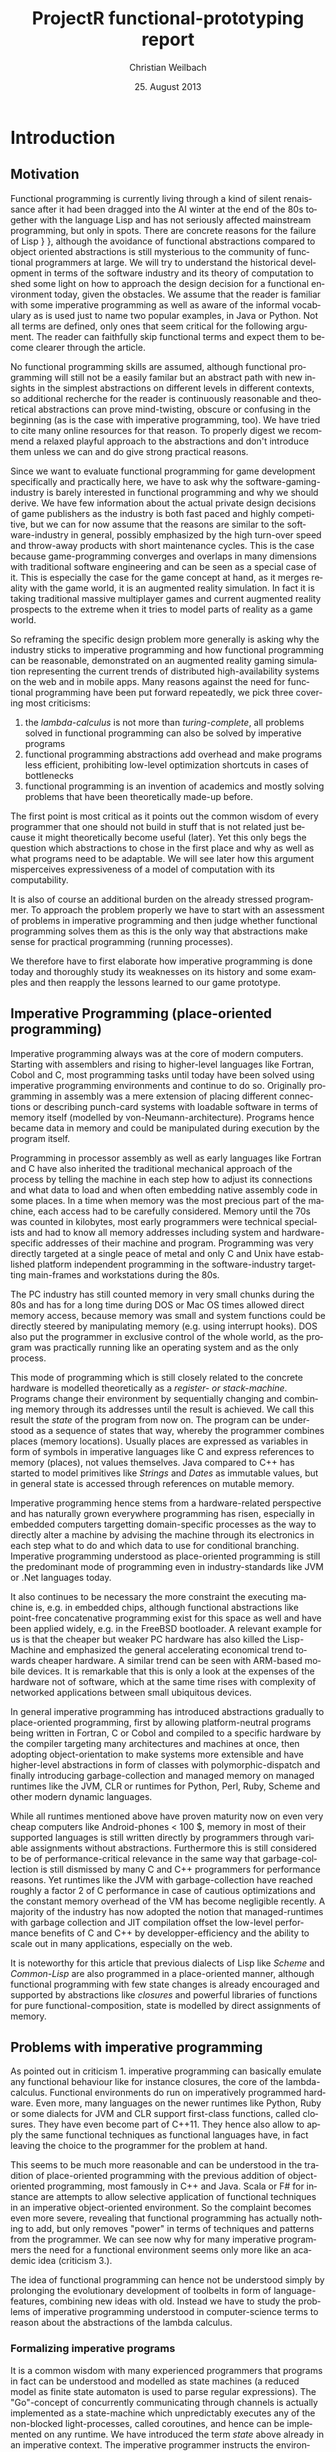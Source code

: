 #+LaTeX_CLASS: article
#+latex_header: \usepackage{adjustbox}\usepackage{xcolor}\usepackage{amsmath}\usepackage{listings}
#+LaTeX_HEADER: \usepackage{biblatex}
#+LaTeX_HEADER: \bibliography{default}
#+TITLE:     ProjectR functional-prototyping report
#+LaTeX_HEADER: \usepackage{mathpazo}
#+LaTeX_HEADER: \linespread{1.05}
#+LaTeX_HEADER: \usepackage[scaled]{helvet}
#+LaTeX_HEADER: \usepackage{courier}
#+LATEX_HEADER: \hypersetup{
#+LATEX_HEADER:     colorlinks,%
#+LATEX_HEADER:     citecolor=black,%
#+LATEX_HEADER:     filecolor=black,%
#+LATEX_HEADER:     linkcolor=blue,%
#+LATEX_HEADER:     urlcolor=black
#+LATEX_HEADER: }
#+AUTHOR:    Christian Weilbach
#+EMAIL:     C.Weilbach@stud.uni-heidelberg.de
#+DATE:      25. August 2013
#+DESCRIPTION: Report about a semester-long development of a Clojure-Prototype on ProjectR
#+KEYWORDS:  augmented reality, gaming, functional programming, lisp, clojure
#+LANGUAGE:  en
#+EXPORT_SELECT_TAGS: export
#+EXPORT_EXCLUDE_TAGS: noexport
#+LINK_UP:
#+LINK_HOME:


* Introduction
** Motivation
   Functional programming is currently living through a kind of silent
   renaissance after it had been dragged into the AI winter at the end
   of the 80s together with the language Lisp and has not seriously
   affected mainstream programming, but only in spots. There are
   concrete reasons for the failure of Lisp
   \cite{BIPOLARLISPPROGRAMMER}} \cite{WIKILISPMACHINE}}, although the
   avoidance of functional abstractions compared to object oriented
   abstractions is still mysterious to the community of functional
   programmers at large. We will try to understand the historical
   development in terms of the software industry and its theory of
   computation to shed some light on how to approach the design decision
   for a functional environment today, given the obstacles. We assume
   that the reader is familiar with some imperative programming as well
   as aware of the informal vocabulary as is used just to name two
   popular examples, in Java or Python. Not all terms are defined, only
   ones that seem critical for the following argument. The reader can
   faithfully skip functional terms and expect them to become clearer
   through the article.

   No functional programming skills are assumed, although functional
   programming will still not be a easily familar but an abstract path
   with new insights in the simplest abstractions on different levels in
   different contexts, so additional recherche for the reader is
   continuously reasonable and theoretical abstractions can prove
   mind-twisting, obscure or confusing in the beginning (as is the case
   with imperative programming, too). We have tried to cite many online
   resources for that reason. To properly digest we recommend a relaxed
   playful approach to the abstractions \cite{OVERTONE}\cite{QUIL} and don't
   introduce them unless we can and do give strong practical reasons.


   Since we want to evaluate functional programming for game development
   specifically and practically here, we have to ask why the
   software-gaming-industry is barely interested in functional
   programming and why we should derive. We have few information about
   the actual private design decisions of game publishers as the
   industry is both fast paced and highly competitive, but we can for
   now assume that the reasons are similar to the software-industry in
   general, possibly emphasized by the high turn-over speed and
   throw-away products with short maintenance cycles. This is the case
   because game-programming converges and overlaps in many dimensions
   with traditional software engineering and can be seen as a special
   case of it. This is especially the case for the game concept at hand,
   as it merges reality with the game world, it is an augmented reality
   simulation. In fact it is taking traditional massive multiplayer
   games and current augmented reality prospects to the extreme when it
   tries to model parts of reality as a game world.

   So reframing the specific design problem more generally is asking why
   the industry sticks to imperative programming and how functional
   programming can be reasonable, demonstrated on an augmented reality
   gaming simulation representing the current trends of distributed
   high-availability systems on the web and in mobile apps.  Many
   reasons against the need for functional programming have been put
   forward repeatedly, we pick three covering most criticisms:
   1. the /lambda-calculus/ is not more than /turing-complete/, all
      problems solved in functional programming can also be solved by
      imperative programs
   2. functional programming abstractions add overhead and make programs
      less efficient, prohibiting low-level optimization shortcuts in
      cases of bottlenecks
   3. functional programming is an invention of academics and mostly
      solving problems that have been theoretically made-up before.

   The first point is most critical as it points out the common wisdom
   of every programmer that one should not build in stuff that is not
   related just because it might theoretically become useful
   (later). Yet this only begs the question which abstractions to chose
   in the first place and why as well as what programs need to be
   adaptable. We will see later how this argument misperceives
   expressiveness of a model of computation with its
   computability.\cite{HUNDREDYEARLANGUAGE}

   It is also of course an additional burden on the already stressed
   programmer. To approach the problem properly we have to start with an
   assessment of problems in imperative programming and then judge
   whether functional programming solves them as this is the only way
   that abstractions make sense for practical programming (running
   processes).

   We therefore have to first elaborate how imperative programming is
   done today and thoroughly study its weaknesses on its history and
   some examples and then reapply the lessons learned to our game
   prototype.

** Imperative Programming (place-oriented programming)
   Imperative programming always was at the core of modern
   computers. Starting with assemblers and rising to higher-level
   languages like Fortran, Cobol and C, most programming tasks until
   today have been solved using imperative programming environments and
   continue to do so. Originally programming in assembly was a mere
   extension of placing different connections or describing punch-card
   systems with loadable software in terms of memory itself (modelled by
   von-Neumann-architecture). Programs hence became data in memory and
   could be manipulated during execution by the program itself.

   Programming in processor assembly as well as early languages like
   Fortran and C have also inherited the traditional mechanical approach
   of the process by telling the machine in each step how to adjust its
   connections and what data to load and when often embedding native
   assembly code in some places. In a time when memory was the most
   precious part of the machine, each access had to be carefully
   considered. Memory until the 70s was counted in kilobytes, most early
   programmers were technical specialists and had to know all memory
   addresses including system and hardware-specific addresses of their
   machine and program. Programming was very directly targeted at a
   single peace of metal and only C and Unix have established platform
   independent programming in the software-industry targetting
   main-frames and workstations during the 80s.

   The PC industry has still counted memory in very small chunks during
   the 80s and has for a long time during DOS or Mac OS times allowed
   direct memory access, because memory was small and system functions
   could be directly steered by manipulating memory (e.g. using
   interrupt hooks). DOS also put the programmer in exclusive control of
   the whole world, as the program was practically running like an
   operating system and as the only process.

   This mode of programming which is still closely related to the
   concrete hardware is modelled theoretically as a /register- or
   stack-machine/. Programs change their environment by sequentially
   changing and combining memory through its addresses until the result
   is achieved. We call this result the /state/ of the program from now
   on. The program can be understood as a sequence of states that way,
   whereby the programmer combines places (memory locations). Usually
   places are expressed as variables in form of symbols in imperative
   languages like C and express references to memory (places), not
   values themselves. Java compared to C++ has started to model
   primitives like /Strings/ and /Dates/ as immutable values, but in
   general state is accessed through references on mutable memory.

   Imperative programming hence stems from a hardware-related
   perspective and has naturally grown everywhere programming has risen,
   especially in embedded computers targetting domain-specific processes
   as the way to directly alter a machine by advising the machine
   through its electronics in each step what to do and which data to use
   for conditional branching. Imperative programming understood as
   place-oriented programming is still the predominant mode of
   programming even in industry-standards like JVM or .Net languages
   today.

   It also continues to be necessary the more constraint the executing
   machine is, e.g. in embedded chips, although functional abstractions
   like point-free concatenative programming exist for this space as
   well\cite{FORTH} and have been applied widely, e.g. in the FreeBSD
   bootloader. A relevant example for us is that the cheaper but weaker
   PC hardware has also killed the Lisp-Machine \cite{WIKILISPMACHINE}
   and emphasized the general accelerating economical trend towards
   cheaper hardware. A similar trend can be seen with ARM-based mobile
   devices. It is remarkable that this is only a look at the expenses of
   the hardware not of software, which at the same time rises with
   complexity of networked applications between small ubiquitous
   devices.

   In general imperative programming has introduced abstractions
   gradually to place-oriented programming, first by allowing
   platform-neutral programs being written in Fortran, C or Cobol and
   compiled to a specific hardware by the compiler targeting many
   architectures and machines at once, then adopting object-orientation
   to make systems more extensible and have higher-level abstractions in
   form of classes with polymorphic-dispatch and finally introducing
   garbage-collection and managed memory on managed runtimes like the
   JVM, CLR or runtimes for Python, Perl, Ruby, Scheme and other modern
   dynamic languages.

   While all runtimes mentioned above have proven maturity now on even
   very cheap computers like Android-phones < 100 $, memory in most of
   their supported languages is still written directly by programmers
   through variable assignments without abstractions. Furthermore this
   is still considered to be of performance-critical relevance in the
   same way that garbage-collection is still dismissed by many C and C++
   programmers for performance reasons. Yet runtimes like the JVM with
   garbage-collection have reached roughly a factor 2 of C performance
   \cite{WIKIJAVAPERFORMANCE} in case of cautious optimizations and the
   constant memory overhead of the VM has become negligible recently. A
   majority of the industry has now adopted the notion that
   managed-runtimes with garbage collection and JIT compilation offset
   the low-level performance benefits of C and C++ by
   developper-efficiency and the ability to scale out in many
   applications, especially on the web.

   It is noteworthy for this article that previous dialects of Lisp like
   /Scheme/ and /Common-Lisp/ are also programmed in a place-oriented
   manner, although functional programming with few state changes is
   already encouraged and supported by abstractions like /closures/ and
   powerful libraries of functions for pure functional-composition,
   state is modelled by direct assignments of memory.

** Problems with imperative programming
   As pointed out in criticism 1. imperative programming can basically
   emulate any functional behaviour like for instance closures, the core
   of the lambda-calculus. Functional environments do run on
   imperatively programmed hardware. Even more, many languages on the
   newer runtimes like Python, Ruby or some dialects for JVM and CLR
   support first-class functions, called closures. They have even become
   part of C++11.  They hence also allow to apply the same functional
   techniques as functional languages have, in fact leaving the choice
   to the programmer for the problem at hand.

   This seems to be much more reasonable and can be understood in the
   tradition of place-oriented programming with the previous addition of
   object-oriented programming, most famously in C++ and Java. Scala or
   F# for instance are attempts to allow selective application of
   functional techniques in an imperative object-oriented
   environment. So the complaint becomes even more severe, revealing
   that functional programming has actually nothing to add, but only
   removes "power" in terms of techniques and patterns from the
   programmer. We can see now why for many imperative programmers the
   need for a functional environment seems only more like an academic
   idea (criticism 3.).

   The idea of functional programming can hence not be understood simply
   by prolonging the evolutionary development of toolbelts in form of
   language-features, combining new ideas with old. Instead we have to
   study the problems of imperative programming understood in
   computer-science terms to reason about the abstractions of the lambda
   calculus.

*** Formalizing imperative programs
   It is a common wisdom with many experienced programmers that programs
   in fact can be understood and modelled as state machines (a reduced
   model as finite state automaton is used to parse regular
   expressions). \cite{COMPUTERSTATEMACHINES} The "Go"-concept of
   concurrently communicating through channels is actually implemented
   as a state-machine which unpredictably executes any of the
   non-blocked light-processes, called coroutines, and hence can be
   implemented on any runtime.  \cite{COREASYNC} We have introduced the
   term /state/ above already in an imperative context. The imperative
   programmer instructs the environment by continuously reading memory,
   computing a value and writing it to some memory. The common
   instructions are reading and writing memory by combining variables
   (references/memory addresses), loop-constructs, conditional branching
   and a standard library for side-effects (changes to places outside of
   memory).  More complicated features like object-orientation are
   wrapped around the imperative constructs to compose a whole out of
   modular units (mostly classes and methods).

   If we understand that the imperative programmer changes the state of
   the whole program logically in every step assigning memory to a new
   value, we can determine how many states a program has or potentially
   can have. The complexity of the state-model explodes with each
   additional assignable variable depending on the range of possible
   values and branched combinations with other variables in scope. In
   fact the complexity has no computable upper bound.

*** Software-engineering experiences with imperative programming
    In software-engineering metrics the /cyclomatic number/ is used to
    judge the complexity of code by counting nested loops and composed
    branches for this reason. Critical studies of the software-crisis,
    the failure of the majority of software projects to deliver a
    valuable result in time, have put program-complexity center-stage in
    attempts to advice programmers in writing cleaner code with less
    complexity.

    Yet all measures and practices only come from the outside to the
    complexity of the concept embodied in the program and its incidental
    complexity in form of technical implementation details, often
    summarized indifferently as boilerplate code. A reason for this is
    the continuous failure of metrics to generally help improve
    code-quality except for the rough proporionality of errors to lines
    of code, emphasizing the quantive aspect summarized as "boilerplate".

    Barely do software-engineering studies mention a simplification of
    the state-model explicitly, although simplification is a common
    idea. The problem is that software-engineering is removed from the
    production of the actual program and can for reasons of the halting
    problem not describe general procedures to fix concrete broken
    programs. The logically following and currently predominant approach
    of reducing boilerplate is already intentionally covered by reduced
    syntax, inference of type-information and focused domain specific
    libraries which appeal to common patterns and emphasize ease-of-use
    in e.g. Perl, Python, Ruby or Groovy. As complexity explodes with
    code-size in imperative programming, inversely code reduction can be
    an enormous cost reducer.

    The failure of the industry has now also for some time been fought by
    introducing less software-management and closing the gap to the
    problem space understood through an iterative adaption process. The
    developers are brought to the client/user through /agile development/
    processes and break the task into small decoupled pieces. Instead of
    adding new management guidelines and additional features for
    complexity reduction to the programming environment (e.g. metrics and
    static code-checkers into an IDE), removing complexity from
    development itself has proven healthy and is from the theoretical
    stand-point of the halting-problem the only way to simplify a
    (software) process.

*** Stepping up the game - distributed state and execution
    It is also insightful to consider the problems occuring in networked
    stateful systems, especially since almost all devices will be online
    in the future if they are not already. Our massive-multiplayer
    augmented reality concept with mobile clients fits perfectly in this
    category. While imperatively programming a single program
    (state-machine) can be easy, it cannot be simply combined with
    itself or other programs over the network, being it a memory bus
    between threads or faulty connections over the internet, into a
    sound state-machine. The complexity with stateful systems explodes,
    so far that security experts describe the flaws in the millions even
    for small networks.\cite{HOWTOEXPLOITCODE} Although not every bug
    (faulty state of the machine) gets triggered, understanding how it
    came to be is almost impossible in such a complex system. This is
    commonly known in the industry as how hard multithreaded programming
    (on mutable memory) is. A whole class of problems arise from manual
    composition alone, being it deadlocks, race conditions or global
    locks as bottlenecks (e.g. Python's global interpreter lock).

*** Imperative attempts at solving complexity
   Reducing the imperative state-model consciously inside imperative
   programs is advise given in multithreading literature
   \cite{JAVACONCURRENCY}, since locking, the standard approach to
   synchronize access to places (memory or other side-effects), is very
   difficult to get right logically and does not compose either. Many
   imperative programmers try to do so already by consciously dividing
   memory by different concerns in form of encapsulation and reduction
   of scope, most notably in object-orientation. Since such references
   to parts of memory are referencially opaque to the programmer though,
   state is still as complex, as in fact write-access to memory affects
   everybody holding a reference to its memory address or some
   composition of it and is globally leaked because all following states
   can through branching implicitly depend on the changed
   memory. Instead of the actual value the program shares information
   through a memory address (place).

   To achieve proper multithreading performance it is today often
   comparatively cheap to even defensively copy all relevant state in a
   manual closure and then execute an isolated job with it in a separate
   environment, e.g. a thread in Java \cite{JAVACONCURRENCY}, manual
   coordination between operating-system processes in Shell or C,
   Python's multithreading or now more popularly in Javascript with
   web-workers for instance. Shared memory is deliberately reduced or
   even avoided.

   It is also noteworthy that problems in multithreaded (or in general
   parallel) programs are often not reproducible and hence cannot be
   caught by testing, especially the attempt to avoid bugs by the now
   popular test-driven development (TDD) with automatic unit and
   integration tests. The imperative model hits a wall here, which can
   only be avoided by manually doing all the steps of state reduction
   the lambda-calculus assumes for its basic building-block, the
   (anonymous) function /lambda/.

   To summarize the practical problems and theoretical insights, we can
   say that the biggest cost and highest risk for software projects
   today, complexity, can be approached by reducing the states and
   transitions of the program as much as possible. Since state-changes
   are embodied by side-effects, most notably access to shared memory,
   avoiding writes and treating memory as immutable already decouples
   imperative code, although a single implicitly mutable piece of memory
   can corrupt all others and stay undetected for long periods of time.

*** What about Object-Orientation?
   The idea of object-orientation as it has manifested in mainstream
   languages like C++, Java or C# is modelled as an extension of the
   struct in the C language, being itself modelled after a fixed memory
   layout with compile-time resolution by memory address (esp. typed
   method dispatch), confuses many of the underlying problems for its
   misconception of encapsulation. Instead of really encapsulating state
   with messaging like the prototype language of object-orientation,
   Smalltalk, the object shares its notion of time with the system
   (runtime) although it seemingly lives on its own. The difference can
   be seen when compared to Erlang's messaging concept, where the system
   has no state (assignable memory) and each process only uses messages
   to communicate with others or itself (store state).

   In Erlang the state of each process only depends on the immutable
   messages (values) it has explicitly received or sent, while each
   mutable object in statically dispatched object-oriented languages can
   be potentially affected by global state in a non-deterministic way,
   independent of its inputs, even if only by some other part of the
   program or some library, in Erlang the very concept of computing
   (actor-model) outrules mutable state and forces the programmer to
   concretize state transitions as immutable values in messages. This
   underlines why object-relational-mapping (ORM) systems, like
   Hibernate, Django, Ruby on Rails or Java Enterprise Beans can make no
   guarantees about state consistency in a parallel (read: distributed)
   environment, no matter what they claim.

** Functional programming (as value-oriented programming)
*** Addressing the obstacles and risks for imperative programmers
   Functional programming concepts go further down the road of
   simplification here, trying to model the state-machine of the actual
   program itself explicitly, not allowing memory assignment freely. The
   theoretical study and maturity of the lambda calculus and its simple
   unit of just a function (closure), called /lambda/, allows to model
   complex functions out of single lambdas which are not able to change
   their environment (assign memory) and interfere, but rather only
   return a /value/ (not a memory address to a mutable place).

   They are like pipes with inputs and output and otherwise completely
   opaque. Since many functions composed again only resemble a pipe,
   composition is consistent without additional care. For this reason
   parallelism has also been a pinnacle of functional programmers since
   the beginning, as pure computations can be distributed much more
   easily.

   This reduction comes with the theoretical insight that using pure
   functions means maximum decoupling, as a /lambda/ only depends on its
   parameters, we say it is side-effect-free or pure. It is still having
   the same computing power as an imperative basis, similar programs can
   be assembled, having the core logic of the program in pure functions
   which can be studied, run and combined independently and only
   explicitly result in a side-effect (changes the state of the program)
   when the state is consistent and reasonable to the programmer.

   It is the crucial point of the complexity-problem to understand that
   it does not come from concrete technical problems of the programming
   primitives or environment, but from the inherent logical complexity
   of programming (sequential logic) itself and the outside complexity
   of the problem as well as the limited understanding of it by the
   programmer which makes an approach with few side-effects more
   reasonable and much more easily adaptable.

   It is this self-restraint of making few explicit state transitions
   that pulls many imperative programmers off when they first face the
   alien world of the lambda-calculus (with the three criticisms
   mentioned above). Imperative primitives like loops have the notion of
   mutability built-in and all abstractions, from functional closures
   over mutable state to obect-orientation, help the imperative
   programmer in managing global state through references. Many
   imperative programmers therefore feel deprived of their way of
   programming and reduced to mere beginners in programming with only a
   /lambda/ in their hand.

   Since most industry-code is written by professionals having little
   time and interest to investigate solutions not endorsed by their
   employer, breaking product-lines and basically the whole underlying
   state-model as well as sceptical colleages (as they have something
   additional to learn then), adoption mostly depends on enthusiasm for
   programming or the sheer economic need to get stuff done in the
   startup scene, special domains of big-data and the web. Industry
   environments still don't fit the functional attitude well, but
   changes can be seen.\cite{CLOJURENOKIA}\cite{THOUGHTWORKSRADAR}


** Using the lambda-calculus
   Having framed our approach, we now want to quickly lay out the
   general functional concept. As Sussman has already mentioned in his
   lectures about "Structure and Interpretation of Computer
   Programs"\cite{VIDSTRUCTINTERPRETCOMPUTERPROGRAMS}, computer science
   is neither about computers nor really an (empirical) science. It is
   about modelling processes. We hence then have to ask how to model
   processes. The lambda-calculus, developped in the 30s by Alonso
   Church and closely related to the mathematical studies of computers
   and the attempt to find declarative solutions to programming itself,
   by letting math solve itself and abandoning the need for manual proof
   (which every computer-program can be shown to be
   \cite{CURRYHOWARDCORRES}), is the most mathematical of the equivalent
   computational calculuses. It covers recursive functions and expresses
   solutions in terms of functional application which is close to
   mathematical concepts, but expresses sequential algorithmic behaviour
   compared to purely declarative math and hence can be used for
   execution.

   We approach our prototype with a dialect of Lisp (LISt Processing)
   called Clojure. Lisp itself has been theoretically invented in 1958
   by McCarthy to tackle AI problems only to be found practically
   executable in the following years. Lisp uses the minimum syntax
   necessary to construct a language for the lambda-calculus,
   lists. This syntactical homogenity of Lisp together with the
   simplicity of the lambda-calculus have proven extremely powerful,
   something easily overlooked by programmers of languages with a fixed
   syntactic surface.

   While other languages hide the evaluation (compilation) of code
   behind a fixed syntax-parser and cannot be extended from within, Lisp
   is modelled in its own data-structures and exploits the
   von-Neumann-concept of "code = data" (memory) fully. In fact an
   executable Lisp defined in itself can famously be described in half a
   page of a book.\cite{LISP15MANUAL} This alone does not make Lisp
   functions pure, but Lisp was modelled for the lambda-calculus from
   the beginning and has avoided the mistake of introducing syntax, only
   to survive up until today as a weird outsider to all syntactical
   languages. \cite{HUNDREDYEARLANGUAGE} \cite{INTROMACROS} These age
   through the baked-in semantic abstractions into the syntax only to
   regularly become a burden or plain history and force the need for new
   syntactical descriptions in syntactical successor languages to
   reflect new semantic abstractions and concepts. Even if these can be
   added to the syntax, the programmer has to wait for the
   language-designer and is bound to all decisions made by him or her.

   A more detailed introduction to functional programming in the
   lambda-calculus, developping all basic functions and abstractions in
   22 pages (without Lisp syntax) and resulting in a lazily evaluated AI
   for general board games, is the paper "Why Functional Programming
   Matters"\cite{WHYFUNCTIONALPROGMATTERS}. We recommend unfamiliar
   readers to read it as a background to the following work. For now we
   pick two elementary lambda functions replacing imperative loops with
   recursive declarations.

   While they are defined in terms of declarative mathematical induction
   in the paper, here they are already ported to Clojure's syntax to
   help understand the following code. Sequences can be dealt with as a
   pair of head and tail which is the traditional recursive
   building-block of a list in Lisp (often called cons-cell because of
   the synthetic function cons appending elements as heads to a
   list). We call semantic constructs of Lisp forms. The first symbol in
   each form delimited by "(" and ")" names the function the rest its
   parameters. If the parameters are forms themselves, they are
   evaluated *before* the outer form is evaluated. We can see how a
   recursive form unfolds into itself. The outer /fn/-forms are special
   (translated by compile-time macros) and allow to define a /lambda/,
   the parameter list is in "[" "]" marking a Clojure vector literal
   (data, not a function-application). Clojure further supports map
   literals in "{" "}" as seen later.

#+begin_src clojure
; f is a function, res is the intermediate result so far
; and seq is a sequence
(fn reduce [f res seq]
   (if (empty? seq) ; conditional special form if
        res ; return result if seq is empty
        (reduce f (f res (first seq)) (rest seq))))) ; else branch

; map falls out of reduce already, which only combines
; sequences and recursion through functional composition
(fn map [f seq]
   (reduce (fn [res elem] (cons (f elem) res))
           '()
           seq))
#+end_src
   Note that both pure functions, /reduce/ and /map/, the outer
   /fn/-forms, are defined anonymously, their name is only defined
   internally to allow recursion. We will use the /def/ and /defn/ (a
   shortcut for functions) to bind symbols to variables later. This
   happens dynamically in Lisp and hence introduces global mutable state
   by redefining symbols during runtime (called /vars/ in Clojure). This
   is intentionally done to allow live-programming and a tight feed-back
   loop to the programmer, but has to be understood as problematic when
   used to manage application state and can easily break the pureness of
   the lambda-calculus and hence its nice
   properties. \cite{MYCLOJUREWORKFLOWRELOADED}

*** Persistent data-structures
   The theoretical development of computer science together with studies
   of functional concepts since the 70s has in the last 10 years lead to
   practical implementations of persistent data structures. Persistent,
   or /immutable/, data structures, not to be confused with persistency
   on disk, but only in memory, allow to share structure between
   subsequent alterations of the same data structure while keeping the
   old value intact and hence only consume some more memory by attaining
   the access complexity properties, e.g. persistent hash-maps allow
   constant time lookup and assignment. They are implemented as
   different forms of trees. While this seems unrelated to functional
   programming, it marks a critical progress as it allows to share these
   data-structures in different pure functions conceptually as values
   (instead of memory addresses) while being able to efficiently change
   them in parallel in some other part of the program, hence decoupling
   readers from writers and allowing pure functions per default without
   defensive copying every time a function is applied. This directly
   addresses criticism two.

   Clojure is the first language to implement persistent data-structures
   as its native data-structures and brings much more achievements of
   research to practical application. But most significantly it allows
   /value-oriented/ programming, where the programming can be modelled as
   a flow of values from an input to an output and allowing to scale-out
   with multithreading through lock-free reading of
   software-transactional-memory and saving values consistently (not
   writing memory directly and not locking either). In fact this was and
   is its center design motive.\cite{VALOFVALUES}

* Setup
** Introducing a modern functional Lisp with Clojure
   Clojure is written for the JVM (and runs on CLR, Javascript, Python,
   Lua, Scheme and C). It has been designed as a hosted language,
   meaning it does not have primitive types of its own, but rather uses
   the ones of the runtime host. That way no additional abstractions
   forcefully add performance overhead as is the case for Jython or
   JRuby for instance. Clojure has number-boxing (with a numerical
   tower) and uses reflection, but both can be manually side-stepped in
   performance critical paths, directly addressing criticism 2. This
   also makes access to "native" constructs and libraries seemless,
   especially since macros can be used to statically compile optimized
   native paths when needed. This is especially important in game
   development, where the "inner-loop" found by profiling benefits
   heavily from low-level
   optimizations. \cite{FUNCTIONALFLUIDDYNAMICSCLJ}}

** Lazy evaluation
   Clojure also covers lazy evaluation which allows to compute only
   parts needed at runtime depending on input-parameters to functions
   while modelling infinite sequences as a general solution. Lazy
   evaluation has been pioneered by Haskell (see also
   \cite{WHYFUNCTIONALPROGMATTERS} for an introduction) to the point
   where all evaluations are done lazily, including function-parameter
   evaluation. This is uncombinable with side-effects, as sometimes
   parameters might be evaluated (executed), while sometimes they might
   not or in a different order. Since the intent is to reduce sequential
   necessities between evaluations, it cannot be enforced in a lazily
   evaluated context. Clojure therefore doesn't enforce pure programming
   and uses strict evaluation (always evaluating the parameters before
   applying them to the function), giving the programmer still all the
   power he wants to insert side-effects whenever he or she needs them,
   even if only during life-development for exploration.

** Potential of Clojure beyond the basics
   Clojure has drawn designs from Common-Lisp, Scheme, Standard-ML,
   Haskell, Erlang, Ruby and other languages. Lisp is in that sense not
   dogmatic at all, on the contrary its minimalistic design is adaptable
   to almost anything the programmer (not the language-designer!) can
   imagine.\cite{INTROMACROS}

   Clojure also has sparked implementations of "Prolog" \cite{CORELOGIC}
   usable for game AI and "Go"-like /communicating sequential processes/
   \cite{COREASYNC}\cite{COREASYNCDOTSGAME} (light-parallelism for
   distributed systems) just to name two general programming paradigms
   that can come in handy for our distributed game programming.

   Its object-orientation features include /dynamic/ dispatch steered by
   the programmer via /multimethods/, ad-hoc /polymorphism/ even for
   uncontrollable alien/native types only matched by Common-Lisps CLOS
   implementation of the Metaobject-Protocoll\cite{METAOBJECTPROTO}.
   Seperately type /inheritance/ hierarchies can be defined ad-hoc by
   the programmer differently in different contexts. Clojure supersedes
   Common-Lisp in object-orientation though because Clojure's
   implementation "primitives" are protocol abstractions themselves,
   even the functions and sequences (data-structures like the
   omni-present building-block, the list) are used as protocols and hence
   can be polymorphically reinterprated. For example an outside "native"
   Java-class of our game library could be extended to the /IFn/
   function protocol to be usable whereever a lambda is expected. This
   polymorphism is more powerful than forced OO-paradigms and for this
   very reason interestingly mostly invisible.

   The point is that we *don't* use any of these latter features or
   programming concepts in our prototype, but it is noteworthy that
   functional programming in Lisp allows to embed any programming
   paradigm in any S-expression "()" totally controlled by the
   programmer and can be selected separately a-la-carte instead of
   enforcing e.g. object-oriented syntax and semantics on all
   developpers of the system as in Java, C++ or C#. A whole range of
   bugs by incidental complexity between necessary language constructs
   and messy "boilerplate"-code can be avoided without loss of
   power. This also separates Lisp from all syntactical functional
   languages.\cite{SIMPLEMADEEASY}

** Environment
   Since an already implemented augmented-reality game, Ingress, uses
   /libgdx/ and libgdx is a quite popular cross-platform open-source
   gaming-library covering the Android mobile audience we target, we
   chose it for gaming side-effects. We will use functional zippers
   (clojure.zip) to extract building data from OpenStreetMap-data in XML
   form. We also make use of Clojure's numeric tower. Other than that we
   use what the JVM and Clojure provide.


* State-Management
** Separating State from side-effects
   We have come to our setup to allow functional programming and keep
   the logic of our process pure and decoupled from any side-effects. To
   make state changes explicit we make it /first-class/ and model the
   whole environment of the game as a /map/-value we pass around. Some
   functions will perform transactions on this state, while all other
   functions are just called with portions of it and don't affect it
   (write to any memory as this map is the only shared memory
   conceptually). This very simple concept allows us already to have a
   stateless runtime (at least we can reconstruct its state just by
   knowing the value of the state-map) and have explicit points of
   synchronisation. Since changes to the state-map are executed through
   software-transactional-memory, we can separate gaming input (mostly
   user-movement for now) and simulation of the game world and run them
   in parallel. Rendering does not perform side-effects but just renders
   state appropriately, so we can keep it a completely separate concern.

#+begin_src clojure
(def state-demo1
  {:emanations [{:position {:x 0.8 :y 0.3}
                 :speed {:x 0 :y 0}
                 :force {:x 0 :y 0}
                 :inertia 0.5
                 :sprite "emanation.png"}
                {:position {:x 0.1 :y 0.9}
                 :speed {:x 0 :y 0}
                 :force {:x 0 :y 0}
                 :inertia 1
                 :sprite "emanation.png"}]
   :players {:tom {:position {:x 0.5 :y 0.5}
                   :speed {:x 1 :y 1}
                   :sprite "player.png"
                   :inertia 0.8}}
   :symbols [{:position {:x 0.1 :y 0.8}
              :inertia 1
              :sprite "water.png"}]
   :buildings (load-buildings)
   :hud (fn [{:keys [emanations players symbols buildings resolution]}]
          (str "Press s for new symbol\n"
               "Press e for new emanation\n"
               (count emanations) " emanations \n"
               (count players) " players \n"
               (count symbols) " symbols \n"
               (count buildings) " buildings \n"
               "resolution: " resolution))

   :resolution {:x 800 :y 480}})
#+end_src
   This demo is mutably bound to the var "state-demo1" for live-coding
   purposes, but is not accessed through this var but passed to the
   different systems in the software-transactional-memory primitive
   "atom", which coordinates writes locklessly through the
   "swap!"-function:

#+begin_src clojure
  (def test-state (atom state-demo1))
  ; start rendering and input handling
  (start test-state)
  ; control (pure) simulation
  (sim/start test-state)
  (sim/stop test-state)
  ; control server
  (serv/start test-state)
  (serv/stop test-state)

  ; control client connection
  (cli/start test-state)
  ; Change game-state safely, this is also used to refresh state from the
  ; server
  (swap-state! test-state (fn [old] state-demo1))
#+end_src

** Game simulation
   The game simulation has to take the value of the state-map and
   calculate the new position of players and "monsters", called
   emanations in projectR:

#+begin_src clojure
(defn simulate!
  "Simulation loop in dependence of delta time."
  [state last-millis]
  (let [current-millis (System/currentTimeMillis)
        delta-time (/ (- current-millis last-millis)
                      1000.)]
    (swap! state (fn [old]
                   (-> old
                       (emanate delta-time)
                       (decay-symbols delta-time))))
    (Thread/sleep 50)
    (if (::run (:volatile @state))
      (recur state current-millis))))
#+end_src
   It is run in a separate thread and can be controlled through the
   "::run" value in a "volatile" area of state which is used for runtime
   state. It can also be stopped and started that way independently
   (implementing the headless server). All values under ":volatile" are
   omitted on transfers or state saving because they are either present
   or can be reconstructed on-the-fly on runtime (= cache). It is
   logically also the only part of the map not being serializable.

   All simulation functions being called by "simulate!" just return the
   new value and are pure then:

#+begin_src clojure
(defn emanate [state delta-time]
  (let [{:keys [players symbols emanations buildings]} state
        emanies (map #(update-in % [:inertia] * -0.1) emanations)]
    (assoc state :emanations (pmap (partial move-emanation
                                         buildings
                                         (concat symbols
                                                 (vals players)
                                                 emanies)
                                         delta-time)
                                emanations))))


#+end_src

   The "pmap" function allows to transparently run the "map"-function in
   parallel without additional care (because we have omitted shared
   state between each call), so our simulation can make use of multicore
   and scale linearly.  The actual gravitational physics between players
   and emanations is done in "move-emanation" and "attr-force":

#+begin_src clojure
(defn move-emanation [buildings attractors dt emanation]
  (let [{:keys [speed position inertia]} emanation
        decay (math/expt 0.8 dt)
        total-force (reduce (partial merge-with +)
                            (map (partial attr-force emanation)
                                 attractors))
        etf (eucl-dist total-force)
        thresh 0.00002
        nsp (if (> etf thresh)
              (merge-with +
                          (scale decay speed)
                          (scale (/ decay (* inertia 10)) total-force))
              (scale decay speed))]
    (assoc emanation
      :force total-force
      :speed nsp
      :position (if-not (colliding? buildings position nsp)
                  (merge-with + position nsp)
                  position))))


(defn attr-force [source target]
  (let [spos (source :position)
        tpos (target :position)
        sert (source :inertia)
        tert (target :inertia)
        attr-const 0.00005
        d (dist spos tpos)
        ed (eucl-dist d)
        nd (scale (/ 1 (max ed 0.0001)) d)
        f (/ (* sert tert attr-const)
             (max 0.8 (* ed ed)))]
    {:x (* f (nd :x))
     :y (* f (nd :y))}))
#+end_src
   There is also collision detection for buildings implemented, but we
   spare the details as this is just to illustrate how concerns are
   separated.

** Inputs
   Inputs are taken from the libgdx-API by implementing its OO-interface
   for /ApplicationListener/:
#+begin_src clojure
  (defn- libgdx-listener [state]
    (reify ApplicationListener
      (create [this]
        (init-render! state))
      (pause [this])
      (resume [this])
      (render [this]
        ; this guarantees continuous movement
        (input-key-move! state)
        (input-touch-move! state)

        (clear-plane!)
        (update-camera! state)
        (draw-all! state))
      (resize [this width height]
        (println "size change: " width " " height)
        (swap! state (fn [old] (assoc old :resolution
                                      {:x width :y height}))))
      (dispose [this]
        (dispose-render! state)
        (swap! state #(dissoc % :volatile))
        (System/exit 0))))

  (defn- input-touch-move! [state]
    (if (.isTouched Gdx/input)
      (let [{:keys [volatile resolution]} @state
            width (resolution :x)
            height (resolution :y)
            touch-pos (Vector3.)
            x (.getX Gdx/input)
            y (.getY Gdx/input)]
        (.set touch-pos x y 0)
        (swap! state (fn [old] (assoc-in old
                                        [:players :tom :position]
                                        {:x (/ x width)
                                         :y (- 1 (/ y height))}))))))


#+end_src
** Rendering
   Rendering is also called in the "render!" function, but it does not
   affect the state-map, besides volatile caches called "memoization" in
   functional programming because pure functions getting the same
   parameters always return the same value:

#+begin_src clojure
 (defn draw-all!
  "Glue it all together."
  [state]
  (let [{:keys [players emanations symbols volatile debug-triags]} @state
        {poly-batch ::poly-batch sprite-batch ::sprite-batch} volatile]

    (doall (map (fn [{:keys [position sprite inertia]}]
                  (draw-sprite! state sprite-batch sprite position inertia))
                (concat (vals players) symbols emanations)))

    (draw-triags! state poly-batch "building.png" (btriags-cache state))

    (draw-hud! state sprite-batch)))
#+end_src

   Actual drawing is implemented through the platform-independent libgdx-API:
#+begin_src clojure
(defn- draw-sprite! [state ^SpriteBatch batch sprite position transparency]
  (.begin batch)
  (let [{:keys [x y]} (as-game-coords (:resolution @state) position)
        sp (texture-cache state sprite)
        w (.getWidth sp)
        h (.getHeight sp)]
    (.setColor batch (float 1) (float 1) (float 1) (float transparency))
    (.draw batch sp (float (- x (/ w 2))) (float (- y (/ h 2)))))
  (.end batch))
#+end_src
   We omit the constant drawing of buildings and other rendering
   functions as they basically look the same. We can also see here how
   nicely the host can be called without additional
   abstractions. /SpriteBatch/ for instance is a libgdx type and is
   type-hinted here to avoid reflection as measured by profiling and
   Clojure detection of reflection. It is not handled differently than
   Clojure objects, except it has mutable state cared about by libgdx.

* Conclusion
  We have not dived into the technical details as these are not the
  point of this functional prototype. While we use very sophisticated
  functional abstractions and helpers like persistent data-structures
  and software-transactional-memory in different places, performance has
  proven bound by the square complexity of game-physics (gravitation)
  only. We have transparently implemented memoization in rendering to
  avoid recomputation in every frame-rendering step and bring CPU usage
  down, but it is remarkable that even before these optimization the
  prototype was playable at 60 FPS. This project has proven to the
  author that Clojure has no performance penalty if it is optimized
  carefully with a profiler. This is long known in the Clojure community
  and defeats criticism 2. \cite{FUNCTIONALFLUIDDYNAMICSCLJ} We haven't
  exploited static compilation with macros yet in the prototype though.

  The decoupling of state and functions has already allowed to implement
  a server- and client-side in the same code and swap in server updates
  or different scenarios from the outside during runtime without
  "synchronisation" or ORM. The only necessary step was to make the
  state explicit and serializable, so it can be loaded over any
  communication protocol and swapped into clients repeatedly, while
  allowing them to simulate based on their partial knowledge of state to
  give a fluent impression to the player. State can be decoupled further
  with messaging as done by "Pedestal".\cite{PEDESTAL} This framework
  also uses deltas to steer the renderer (read: cause minimal
  side-effects), something that can easily be done later on the
  state-map in the prototype as well with the provided function "diff"
  to optimize the entropy sent over the wire to mobile clients.

  Chosing a proper state-model \cite{MYCLOJUREWORKFLOWRELOADED} further
  formalized by "Pedestal" also addresses the fact that Lisp is so
  flexible it can be its own obstacle, \cite{BIPOLARLISPPROGRAMMER} like
  a piece of mud,\cite{CLOJUREINTHELARGE} by formalizing state in a
  standard way and allowing to implement only pure functions, which are
  standardized and a simple building block. The glue functions altering
  state like "simulate!" and "draw-all!" we still had to write fall away
  then.  While this prototype does not address the problems of
  distributed state in total yet, it models a logically simple,
  consistent and scalable implementation of the game scenario and
  distributed applications in general. It is also noteworthy that
  through the separation of side-effects it becomes possible to easily
  replace the gaming-library or any other part by just reimplementing
  the according isolated side-effecting places in the code like the
  "render"-namespace. This is the highest form of implicit
  portability. All good things fall out of chosing a /logically/ simple
  computational primitive, the /lambda/.\cite{SIMPLEMADEEASY,ETERNALFLAME}


* Literature and Resources
\printbibliography
